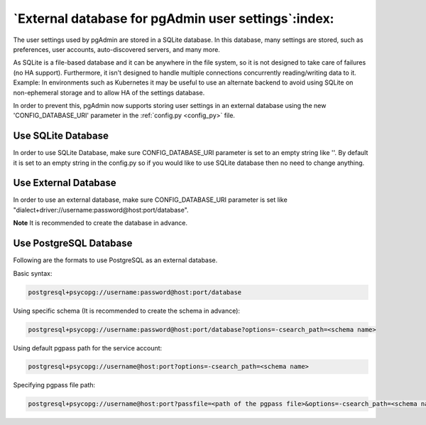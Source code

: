 .. _external_database:

****************************************************
`External database for pgAdmin user settings`:index:
****************************************************

The user settings used by pgAdmin are stored in a SQLite database. In this
database, many settings are stored, such as preferences, user accounts,
auto-discovered servers, and many more.

As SQLite is a file-based database and it can be anywhere in the file system,
so it is not designed to take care of failures (no HA support). Furthermore,
it isn't designed to handle multiple connections concurrently reading/writing
data to it. Example: In environments such as Kubernetes it may be useful to
use an alternate backend to avoid using SQLite on non-ephemeral storage and to
allow HA of the settings database.

In order to prevent this, pgAdmin now supports storing user settings in an
external database using the new 'CONFIG_DATABASE_URI' parameter in the
:ref:`config.py <config_py>` file.

Use SQLite Database
*******************

In order to use SQLite Database, make sure CONFIG_DATABASE_URI parameter is
set to an empty string like ''. By default it is set to an empty string in the
config.py so if you would like to use SQLite database then no need to change
anything.

Use External Database
*********************

In order to use an external database, make sure CONFIG_DATABASE_URI parameter
is set like "dialect+driver://username:password@host:port/database".

**Note** It is recommended to create the database in advance.

Use PostgreSQL Database
***********************

Following are the formats to use PostgreSQL as an external database.

Basic syntax:

.. code-block:: bash

    postgresql+psycopg://username:password@host:port/database

Using specific schema (It is recommended to create the schema in advance):

.. code-block:: bash

    postgresql+psycopg://username:password@host:port/database?options=-csearch_path=<schema name>

Using default pgpass path for the service account:

.. code-block:: bash

    postgresql+psycopg://username@host:port?options=-csearch_path=<schema name>

Specifying pgpass file path:

.. code-block:: bash

    postgresql+psycopg://username@host:port?passfile=<path of the pgpass file>&options=-csearch_path=<schema name>
